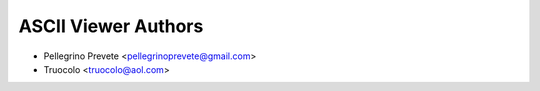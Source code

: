 =====================================
ASCII Viewer Authors
=====================================

* Pellegrino Prevete <pellegrinoprevete@gmail.com>
* Truocolo <truocolo@aol.com>
